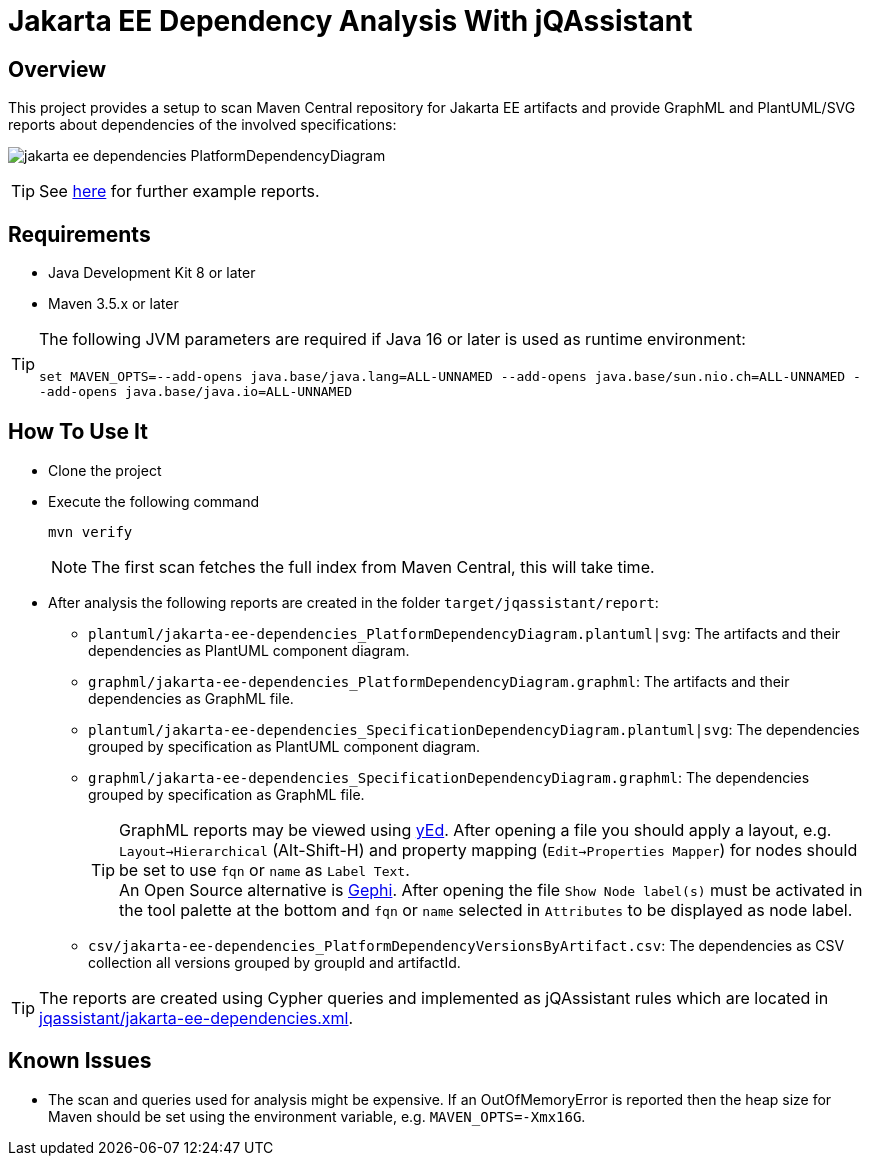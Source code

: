 = Jakarta EE Dependency Analysis With jQAssistant

== Overview

This project provides a setup to scan Maven Central repository for Jakarta EE artifacts and provide GraphML and PlantUML/SVG reports about dependencies of the involved specifications:

image:example/jakarta-ee-dependencies_PlatformDependencyDiagram.svg[]

TIP: See link:example[here] for further example reports.

== Requirements

* Java Development Kit 8 or later
* Maven 3.5.x or later

TIP: The following JVM parameters are required if Java 16 or later is used as runtime environment:
  +
  +
`set  MAVEN_OPTS=--add-opens java.base/java.lang=ALL-UNNAMED --add-opens java.base/sun.nio.ch=ALL-UNNAMED --add-opens java.base/java.io=ALL-UNNAMED`

== How To Use It

* Clone the project
* Execute the following command
+
----
mvn verify
----
+
NOTE: The first scan fetches the full index from Maven Central, this will take time.
* After analysis the following reports are created in the folder `target/jqassistant/report`:
** `plantuml/jakarta-ee-dependencies_PlatformDependencyDiagram.plantuml|svg`: The artifacts and their dependencies as PlantUML component diagram.
** `graphml/jakarta-ee-dependencies_PlatformDependencyDiagram.graphml`:  The artifacts and their dependencies as GraphML file.
** `plantuml/jakarta-ee-dependencies_SpecificationDependencyDiagram.plantuml|svg`: The dependencies grouped by specification as PlantUML component diagram.
** `graphml/jakarta-ee-dependencies_SpecificationDependencyDiagram.graphml`: The dependencies grouped by specification as GraphML file.
+
TIP: GraphML reports may be viewed using https://www.yworks.com/en/products/yfiles/yed/[yEd]. After opening a file you should apply a layout, e.g. `Layout->Hierarchical` (Alt-Shift-H) and property mapping (`Edit->Properties Mapper`) for nodes should be set to use `fqn` or `name` as `Label Text`.
  +
An Open Source alternative is https://gephi.org/[Gephi]. After opening the file `Show Node label(s)` must be activated in the tool palette at the bottom and `fqn` or `name` selected in `Attributes` to be displayed as node label.
** `csv/jakarta-ee-dependencies_PlatformDependencyVersionsByArtifact.csv`: The dependencies as CSV collection all versions grouped by groupId and artifactId.

TIP: The reports are created using Cypher queries and implemented as jQAssistant rules which are located in link:jqassistant/jakarta-ee-dependencies.xml[].

== Known Issues

* The scan and queries used for analysis might be expensive. If an OutOfMemoryError is reported then the heap size for Maven should be set using the environment variable, e.g. `MAVEN_OPTS=-Xmx16G`.
